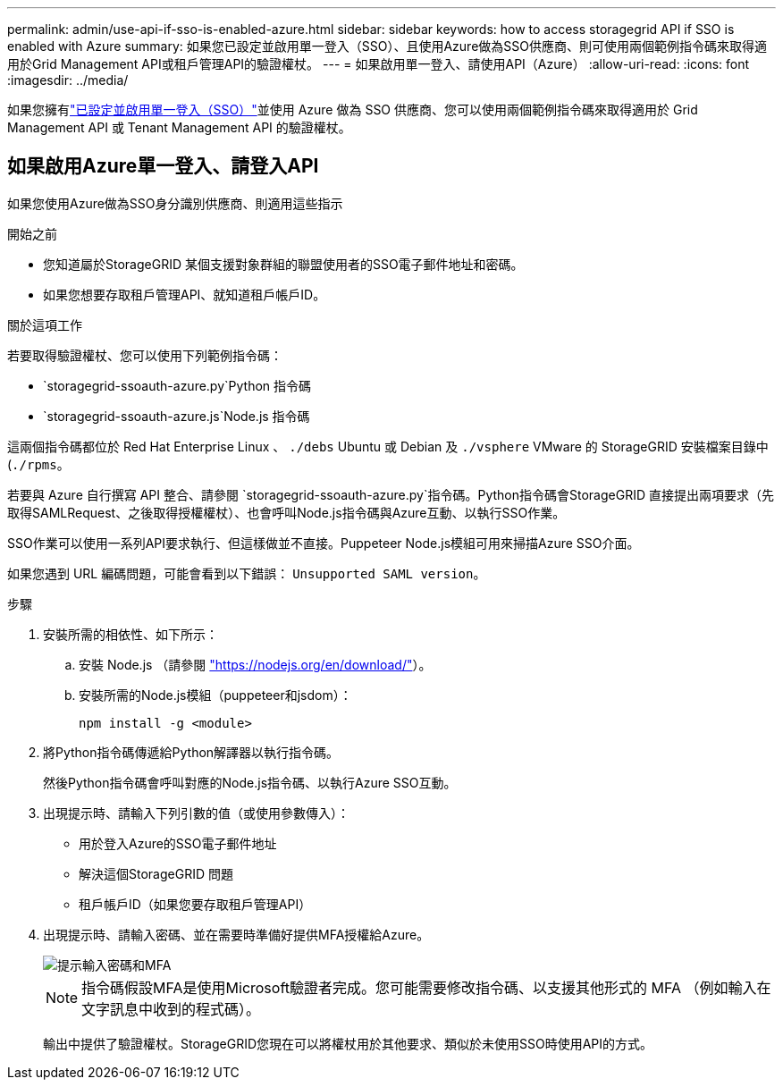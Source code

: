 ---
permalink: admin/use-api-if-sso-is-enabled-azure.html 
sidebar: sidebar 
keywords: how to access storagegrid API if SSO is enabled with Azure 
summary: 如果您已設定並啟用單一登入（SSO）、且使用Azure做為SSO供應商、則可使用兩個範例指令碼來取得適用於Grid Management API或租戶管理API的驗證權杖。 
---
= 如果啟用單一登入、請使用API（Azure）
:allow-uri-read: 
:icons: font
:imagesdir: ../media/


[role="lead"]
如果您擁有link:../admin/how-sso-works.html["已設定並啟用單一登入（SSO）"]並使用 Azure 做為 SSO 供應商、您可以使用兩個範例指令碼來取得適用於 Grid Management API 或 Tenant Management API 的驗證權杖。



== 如果啟用Azure單一登入、請登入API

如果您使用Azure做為SSO身分識別供應商、則適用這些指示

.開始之前
* 您知道屬於StorageGRID 某個支援對象群組的聯盟使用者的SSO電子郵件地址和密碼。
* 如果您想要存取租戶管理API、就知道租戶帳戶ID。


.關於這項工作
若要取得驗證權杖、您可以使用下列範例指令碼：

*  `storagegrid-ssoauth-azure.py`Python 指令碼
*  `storagegrid-ssoauth-azure.js`Node.js 指令碼


這兩個指令碼都位於 Red Hat Enterprise Linux 、 `./debs` Ubuntu 或 Debian 及 `./vsphere` VMware 的 StorageGRID 安裝檔案目錄中(`./rpms`。

若要與 Azure 自行撰寫 API 整合、請參閱 `storagegrid-ssoauth-azure.py`指令碼。Python指令碼會StorageGRID 直接提出兩項要求（先取得SAMLRequest、之後取得授權權杖）、也會呼叫Node.js指令碼與Azure互動、以執行SSO作業。

SSO作業可以使用一系列API要求執行、但這樣做並不直接。Puppeteer Node.js模組可用來掃描Azure SSO介面。

如果您遇到 URL 編碼問題，可能會看到以下錯誤： `Unsupported SAML version`。

.步驟
. 安裝所需的相依性、如下所示：
+
.. 安裝 Node.js （請參閱 https://nodejs.org/en/download/["https://nodejs.org/en/download/"^]）。
.. 安裝所需的Node.js模組（puppeteer和jsdom）：
+
`npm install -g <module>`



. 將Python指令碼傳遞給Python解譯器以執行指令碼。
+
然後Python指令碼會呼叫對應的Node.js指令碼、以執行Azure SSO互動。

. 出現提示時、請輸入下列引數的值（或使用參數傳入）：
+
** 用於登入Azure的SSO電子郵件地址
** 解決這個StorageGRID 問題
** 租戶帳戶ID（如果您要存取租戶管理API）


. 出現提示時、請輸入密碼、並在需要時準備好提供MFA授權給Azure。
+
image::../media/sso_api_password_mfa.png[提示輸入密碼和MFA]

+

NOTE: 指令碼假設MFA是使用Microsoft驗證者完成。您可能需要修改指令碼、以支援其他形式的 MFA （例如輸入在文字訊息中收到的程式碼）。

+
輸出中提供了驗證權杖。StorageGRID您現在可以將權杖用於其他要求、類似於未使用SSO時使用API的方式。


